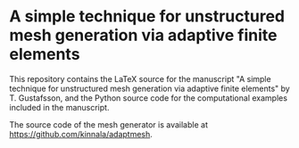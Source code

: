 * A simple technique for unstructured mesh generation via adaptive finite elements

This repository contains the LaTeX source for the manuscript "A simple technique
for unstructured mesh generation via adaptive finite elements" by T. Gustafsson,
and the Python source code for the computational examples included in the
manuscript.

The source code of the mesh generator is available at
https://github.com/kinnala/adaptmesh.
